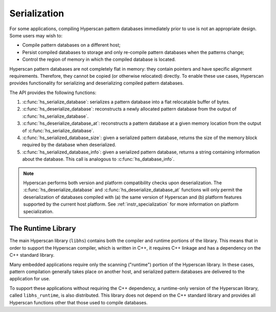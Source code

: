 .. _serialization:

#############
Serialization
#############

For some applications, compiling Hyperscan pattern databases immediately prior
to use is not an appropriate design. Some users may wish to:

* Compile pattern databases on a different host;

* Persist compiled databases to storage and only re-compile pattern databases
  when the patterns change;

* Control the region of memory in which the compiled database is located.

Hyperscan pattern databases are not completely flat in memory: they contain
pointers and have specific alignment requirements. Therefore, they cannot be
copied (or otherwise relocated) directly. To enable these use cases, Hyperscan
provides functionality for serializing and deserializing compiled pattern
databases.

The API provides the following functions:

#. :c:func:`hs_serialize_database`: serializes a pattern database into a
   flat relocatable buffer of bytes.

#. :c:func:`hs_deserialize_database`: reconstructs a newly allocated pattern
   database from the output of :c:func:`hs_serialize_database`.

#. :c:func:`hs_deserialize_database_at`: reconstructs a pattern
   database at a given memory location from the output of
   :c:func:`hs_serialize_database`.

#. :c:func:`hs_serialized_database_size`: given a serialized pattern database,
   returns the size of the memory block required by the database when
   deserialized.

#. :c:func:`hs_serialized_database_info`: given a serialized pattern database,
   returns a string containing information about the database. This call is
   analogous to :c:func:`hs_database_info`.

.. note:: Hyperscan performs both version and platform compatibility checks
   upon deserialization. The :c:func:`hs_deserialize_database` and
   :c:func:`hs_deserialize_database_at` functions will only permit the
   deserialization of databases compiled with (a) the same version of Hyperscan
   and (b) platform features supported by the current host platform. See
   :ref:`instr_specialization` for more information on platform specialization.

===================
The Runtime Library
===================

The main Hyperscan library (``libhs``) contains both the compiler and runtime
portions of the library. This means that in order to support the Hyperscan
compiler, which is written in C++, it requires C++ linkage and has a
dependency on the C++ standard library.

Many embedded applications require only the scanning ("runtime") portion of the
Hyperscan library. In these cases, pattern compilation generally takes place on
another host, and serialized pattern databases are delivered to the application
for use.

To support these applications without requiring the C++ dependency, a
runtime-only version of the Hyperscan library, called ``libhs_runtime``, is also
distributed. This library does not depend on the C++ standard library and
provides all Hyperscan functions other that those used to compile databases.
